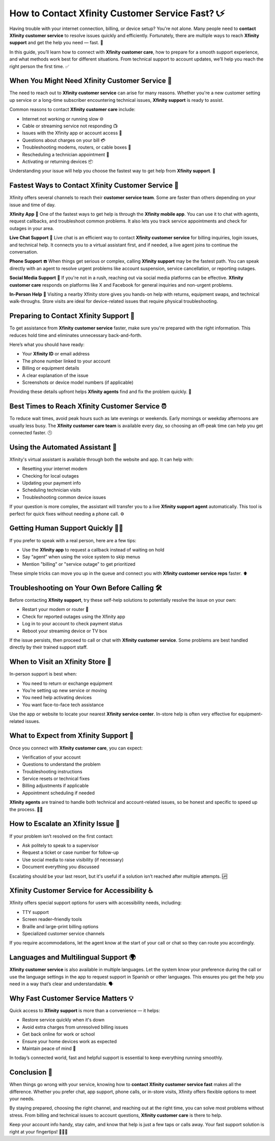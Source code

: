 How to Contact Xfinity Customer Service Fast? 📞⚡
================================================

Having trouble with your internet connection, billing, or device setup? You're not alone. Many people need to **contact Xfinity customer service** to resolve issues quickly and efficiently. Fortunately, there are multiple ways to reach **Xfinity support** and get the help you need — fast. 🚀

.. image:: service-now.gif
   :alt: My Project Logo
   :width: 400px
   :align: center
   :target: https://getchatsupport.live/

  
In this guide, you’ll learn how to connect with **Xfinity customer care**, how to prepare for a smooth support experience, and what methods work best for different situations. From technical support to account updates, we’ll help you reach the right person the first time. ✅

When You Might Need Xfinity Customer Service 🔧
-----------------------------------------------

The need to reach out to **Xfinity customer service** can arise for many reasons. Whether you're a new customer setting up service or a long-time subscriber encountering technical issues, **Xfinity support** is ready to assist.

Common reasons to contact **Xfinity customer care** include:

- Internet not working or running slow 🌐  
- Cable or streaming service not responding 📺  
- Issues with the Xfinity app or account access 📲  
- Questions about charges on your bill 💳  
- Troubleshooting modems, routers, or cable boxes 🔌  
- Rescheduling a technician appointment 📅  
- Activating or returning devices 📦  

Understanding your issue will help you choose the fastest way to get help from **Xfinity support**. 🎯

Fastest Ways to Contact Xfinity Customer Service 🚀
---------------------------------------------------

Xfinity offers several channels to reach their **customer service team**. Some are faster than others depending on your issue and time of day.

**Xfinity App** 📱  
One of the fastest ways to get help is through the **Xfinity mobile app**. You can use it to chat with agents, request callbacks, and troubleshoot common problems. It also lets you track service appointments and check for outages in your area.

**Live Chat Support** 💬  
Live chat is an efficient way to contact **Xfinity customer service** for billing inquiries, login issues, and technical help. It connects you to a virtual assistant first, and if needed, a live agent joins to continue the conversation.

**Phone Support** ☎️  
When things get serious or complex, calling **Xfinity support** may be the fastest path. You can speak directly with an agent to resolve urgent problems like account suspension, service cancellation, or reporting outages.

**Social Media Support** 📲  
If you're not in a rush, reaching out via social media platforms can be effective. **Xfinity customer care** responds on platforms like X and Facebook for general inquiries and non-urgent problems.

**In-Person Help** 🏬  
Visiting a nearby Xfinity store gives you hands-on help with returns, equipment swaps, and technical walk-throughs. Store visits are ideal for device-related issues that require physical troubleshooting.

Preparing to Contact Xfinity Support 🧠
--------------------------------------

To get assistance from **Xfinity customer service** faster, make sure you're prepared with the right information. This reduces hold time and eliminates unnecessary back-and-forth.

Here’s what you should have ready:

- Your **Xfinity ID** or email address  
- The phone number linked to your account  
- Billing or equipment details  
- A clear explanation of the issue  
- Screenshots or device model numbers (if applicable)  

Providing these details upfront helps **Xfinity agents** find and fix the problem quickly. 📝

Best Times to Reach Xfinity Customer Service ⏰
-----------------------------------------------

To reduce wait times, avoid peak hours such as late evenings or weekends. Early mornings or weekday afternoons are usually less busy. The **Xfinity customer care team** is available every day, so choosing an off-peak time can help you get connected faster. 🕓

Using the Automated Assistant 🤖
--------------------------------

Xfinity's virtual assistant is available through both the website and app. It can help with:

- Resetting your internet modem  
- Checking for local outages  
- Updating your payment info  
- Scheduling technician visits  
- Troubleshooting common device issues  

If your question is more complex, the assistant will transfer you to a live **Xfinity support agent** automatically. This tool is perfect for quick fixes without needing a phone call. ⚙️

Getting Human Support Quickly 🧑‍💼
---------------------------------

If you prefer to speak with a real person, here are a few tips:

- Use the **Xfinity app** to request a callback instead of waiting on hold  
- Say “agent” when using the voice system to skip menus  
- Mention "billing" or "service outage" to get prioritized  

These simple tricks can move you up in the queue and connect you with **Xfinity customer service reps** faster. ⬆️

Troubleshooting on Your Own Before Calling 🛠️
----------------------------------------------

Before contacting **Xfinity support**, try these self-help solutions to potentially resolve the issue on your own:

- Restart your modem or router 🔁  
- Check for reported outages using the Xfinity app  
- Log in to your account to check payment status  
- Reboot your streaming device or TV box  

If the issue persists, then proceed to call or chat with **Xfinity customer service**. Some problems are best handled directly by their trained support staff.

When to Visit an Xfinity Store 🏪
---------------------------------

In-person support is best when:

- You need to return or exchange equipment  
- You’re setting up new service or moving  
- You need help activating devices  
- You want face-to-face tech assistance  

Use the app or website to locate your nearest **Xfinity service center**. In-store help is often very effective for equipment-related issues.

What to Expect from Xfinity Support 🧾
--------------------------------------

Once you connect with **Xfinity customer care**, you can expect:

- Verification of your account  
- Questions to understand the problem  
- Troubleshooting instructions  
- Service resets or technical fixes  
- Billing adjustments if applicable  
- Appointment scheduling if needed  

**Xfinity agents** are trained to handle both technical and account-related issues, so be honest and specific to speed up the process. 🧑‍🔧

How to Escalate an Xfinity Issue 📣
-----------------------------------

If your problem isn’t resolved on the first contact:

- Ask politely to speak to a supervisor  
- Request a ticket or case number for follow-up  
- Use social media to raise visibility (if necessary)  
- Document everything you discussed  

Escalating should be your last resort, but it's useful if a solution isn’t reached after multiple attempts. 🆙

Xfinity Customer Service for Accessibility ♿
--------------------------------------------

Xfinity offers special support options for users with accessibility needs, including:

- TTY support  
- Screen reader–friendly tools  
- Braille and large-print billing options  
- Specialized customer service channels  

If you require accommodations, let the agent know at the start of your call or chat so they can route you accordingly.

Languages and Multilingual Support 🌍
-------------------------------------

**Xfinity customer service** is also available in multiple languages. Let the system know your preference during the call or use the language settings in the app to request support in Spanish or other languages. This ensures you get the help you need in a way that’s clear and understandable. 🗣️

Why Fast Customer Service Matters 💡
------------------------------------

Quick access to **Xfinity support** is more than a convenience — it helps:

- Restore service quickly when it's down  
- Avoid extra charges from unresolved billing issues  
- Get back online for work or school  
- Ensure your home devices work as expected  
- Maintain peace of mind 🧘  

In today’s connected world, fast and helpful support is essential to keep everything running smoothly.

Conclusion 🏁
------------

When things go wrong with your service, knowing how to **contact Xfinity customer service fast** makes all the difference. Whether you prefer chat, app support, phone calls, or in-store visits, Xfinity offers flexible options to meet your needs.

By staying prepared, choosing the right channel, and reaching out at the right time, you can solve most problems without stress. From billing and technical issues to account questions, **Xfinity customer care** is there to help.

Keep your account info handy, stay calm, and know that help is just a few taps or calls away. Your fast support solution is right at your fingertips! 💬📲📡
